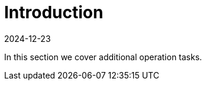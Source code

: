 = Introduction
:revdate: 2024-12-23
:page-revdate: {revdate}
:sidebar_position: 1

In this section we cover additional operation tasks.

